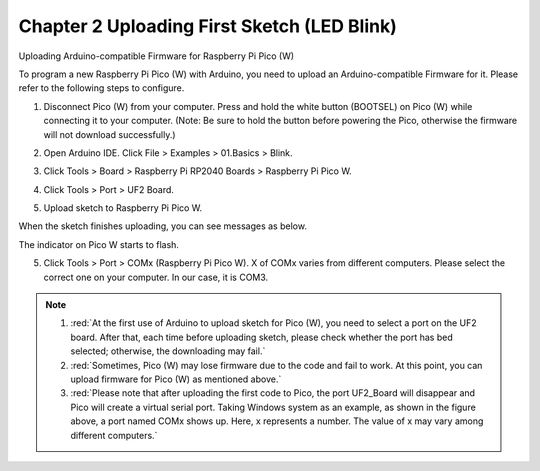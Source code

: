 ##############################################################################
Chapter 2 Uploading First Sketch (LED Blink)
##############################################################################

Uploading Arduino-compatible Firmware for Raspberry Pi Pico (W) 

To program a new Raspberry Pi Pico (W) with Arduino, you need to upload an Arduino-compatible Firmware for it. Please refer to the following steps to configure.

1. Disconnect Pico (W) from your computer. Press and hold the white button (BOOTSEL) on Pico (W) while connecting it to your computer. (Note: Be sure to hold the button before powering the Pico, otherwise the firmware will not download successfully.)

.. image:: ../../codes/_static/imgs/2_Uploading_First_Sketch_(LED_Blink)/Chapter02_00.png
    :align: center

2. Open Arduino IDE. Click File > Examples > 01.Basics > Blink. 

.. image:: ../../codes/_static/imgs/2_Uploading_First_Sketch_(LED_Blink)/Chapter02_01.png
    :align: center

3. Click Tools > Board > Raspberry Pi RP2040 Boards > Raspberry Pi Pico W. 

.. image:: ../../codes/_static/imgs/2_Uploading_First_Sketch_(LED_Blink)/Chapter02_02.png
    :align: center

4. Click Tools > Port > UF2 Board. 

.. image:: ../../codes/_static/imgs/2_Uploading_First_Sketch_(LED_Blink)/Chapter02_03.png
    :align: center

5. Upload sketch to Raspberry Pi Pico W.

.. image:: ../../codes/_static/imgs/2_Uploading_First_Sketch_(LED_Blink)/Chapter02_04.png
    :align: center

When the sketch finishes uploading, you can see messages as below.

.. image:: ../../codes/_static/imgs/2_Uploading_First_Sketch_(LED_Blink)/Chapter02_05.png
    :align: center

The indicator on Pico W starts to flash.

.. image:: ../../codes/_static/imgs/2_Uploading_First_Sketch_(LED_Blink)/Chapter02_06.png
    :align: center

5. Click Tools > Port > COMx (Raspberry Pi Pico W). X of COMx varies from different computers. Please select the correct one on your computer. In our case, it is COM3. 

.. note::

   1. :red:`At the first use of Arduino to upload sketch for Pico (W), you need to select a port on the UF2 board. After that, each time before uploading sketch, please check whether the port has bed selected; otherwise, the downloading may fail.`

   2. :red:`Sometimes, Pico (W) may lose firmware due to the code and fail to work. At this point, you can upload firmware for Pico (W) as mentioned above.`

   3. :red:`Please note that after uploading the first code to Pico, the port UF2_Board will disappear and Pico will create a virtual serial port. Taking Windows system as an example, as shown in the figure above, a port named COMx shows up. Here, x represents a number. The value of x may vary among different computers.`
